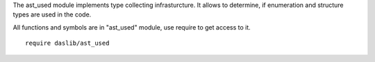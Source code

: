 The ast_used module implements type collecting infrasturcture. It allows to determine, if enumeration and structure types are used in the code.

All functions and symbols are in "ast_used" module, use require to get access to it. ::

    require daslib/ast_used
